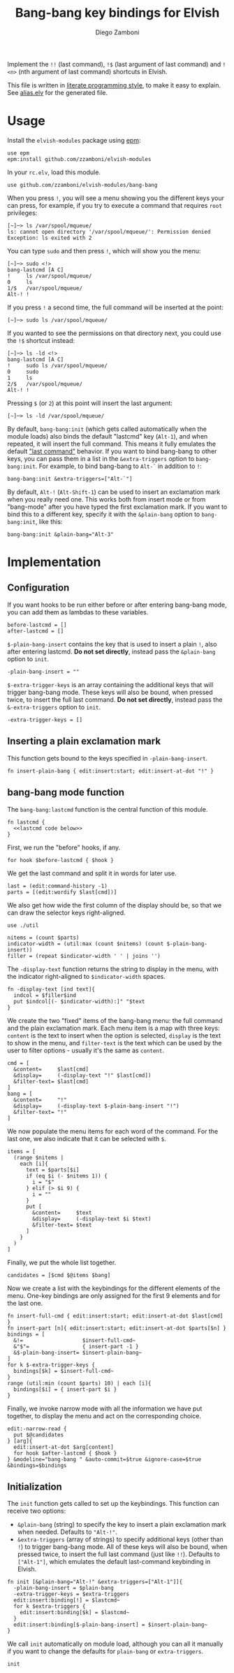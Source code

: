 #+title: Bang-bang key bindings for Elvish
#+author: Diego Zamboni
#+email: diego@zzamboni.org

#+name: module-summary
Implement the =!!= (last command), =!$= (last argument of last command) and =!<n>= (nth argument of last command) shortcuts in Elvish.

This file is written in [[http://www.howardism.org/Technical/Emacs/literate-programming-tutorial.html][literate programming style]], to make it easy to explain. See [[file:alias.elv][alias.elv]] for the generated file.

* Table of Contents                                            :TOC:noexport:
- [[#usage][Usage]]
- [[#implementation][Implementation]]
  - [[#configuration][Configuration]]
  - [[#inserting-a-plain-exclamation-mark][Inserting a plain exclamation mark]]
  - [[#bang-bang-mode-function][bang-bang mode function]]
  - [[#initialization][Initialization]]

* Usage

Install the =elvish-modules= package using [[https://elvish.io/ref/epm.html][epm]]:

#+begin_src elvish
  use epm
  epm:install github.com/zzamboni/elvish-modules
#+end_src

In your =rc.elv=, load this module.

#+begin_src elvish
  use github.com/zzamboni/elvish-modules/bang-bang
#+end_src

When you press =!=, you will see a menu showing you the different keys your can press, for example, if you try to execute a command that requires =root= privileges:

#+begin_example
[~]─> ls /var/spool/mqueue/
ls: cannot open directory '/var/spool/mqueue/': Permission denied
Exception: ls exited with 2
#+end_example

You can type =sudo= and then press =!=, which will show you the menu:

#+begin_example
[~]─> sudo <!>
bang-lastcmd [A C]
!     ls /var/spool/mqueue/
0     ls
1/$   /var/spool/mqueue/
Alt-! !
#+end_example

If you press =!= a second time, the full command will be inserted at the point:

#+begin_example
[~]─> sudo ls /var/spool/mqueue/
#+end_example

If you wanted to see the permissions on that directory next, you could use the =!$= shortcut instead:

#+begin_example
[~]─> ls -ld <!>
bang-lastcmd [A C]
!     sudo ls /var/spool/mqueue/
0     sudo
1     ls
2/$   /var/spool/mqueue/
Alt-! !
#+end_example

Pressing =$= (or =2=) at this point will insert the last argument:

#+begin_example
[~]─> ls -ld /var/spool/mqueue/
#+end_example

By default, =bang-bang:init= (which gets called automatically when the module loads) also binds the default "lastcmd" key (=Alt-1=), and when repeated, it will insert the full command. This means it fully emulates the default [[https://elvish.io/learn/cookbook.html#ui-recipes]["last command"]] behavior. If you want to bind bang-bang to other keys, you can pass them in a list in the =&extra-triggers= option to =bang-bang:init=. For example, to bind bang-bang to =Alt-`= in addition to =!=:

#+begin_src elvish
  bang-bang:init &extra-triggers=["Alt-`"]
#+end_src

By default, =Alt-!= (=Alt-Shift-1=) can be used to insert an exclamation mark when you really need one. This works both from insert mode or from "bang-mode" after you have typed the first exclamation mark. If you want to bind this to a different key, specify it with the =&plain-bang= option to =bang-bang:init=, like this:

#+begin_src elvish
  bang-bang:init &plain-bang="Alt-3"
#+end_src

* Implementation
:PROPERTIES:
:header-args:elvish: :tangle (concat (file-name-sans-extension (buffer-file-name)) ".elv")
:header-args: :mkdirp yes :comments no
:END:

** Configuration

If you want hooks to be run either before or after entering bang-bang mode, you can add them as lambdas to these variables.

#+begin_src elvish
  before-lastcmd = []
  after-lastcmd = []
#+end_src

=$-plain-bang-insert= contains the key that is used to insert a plain =!=, also after entering lastcmd.  *Do not set directly*, instead pass the =&plain-bang= option to =init=.

#+begin_src elvish
  -plain-bang-insert = ""
#+end_src

=$-extra-trigger-keys= is an array containing the additional keys that will trigger bang-bang mode. These keys will also be bound, when pressed twice, to insert the full last command. *Do not set directly*, instead pass the =&-extra-triggers= option to =init=.

#+begin_src elvish
  -extra-trigger-keys = []
#+end_src

** Inserting a plain exclamation mark

This function gets bound to the keys specified in =-plain-bang-insert=.

#+begin_src elvish
  fn insert-plain-bang { edit:insert:start; edit:insert-at-dot "!" }
#+end_src

** bang-bang mode function

The =bang-bang:lastcmd= function is the central function of this module.

#+begin_src elvish :noweb no-export
  fn lastcmd {
    <<lastcmd code below>>
  }
#+end_src

First, we run the "before" hooks, if any.

#+begin_src elvish :tangle no :noweb-ref "lastcmd code below"
  for hook $before-lastcmd { $hook }
#+end_src

We get the last command and split it in words for later use.

#+begin_src elvish :tangle no :noweb-ref "lastcmd code below"
  last = (edit:command-history -1)
  parts = [(edit:wordify $last[cmd])]
#+end_src

We also get how wide the first column of the display should be, so that we can draw the selector keys right-aligned.

#+begin_src elvish :tangle no :noweb-ref "lastcmd code below"
  use ./util

  nitems = (count $parts)
  indicator-width = (util:max (count $nitems) (count $-plain-bang-insert))
  filler = (repeat $indicator-width ' ' | joins '')
#+end_src

The =-display-text= function returns the string to display in the menu, with the indicator right-aligned to =$indicator-width= spaces.

#+begin_src elvish :tangle no :noweb-ref "lastcmd code below"
  fn -display-text [ind text]{
    indcol = $filler$ind
    put $indcol[(- $indicator-width):]" "$text
  }
#+end_src

We create the two "fixed" items of the bang-bang menu: the full command and the plain exclamation mark. Each menu item is a map with three keys: =content= is the text to insert when the option is selected, =display= is the text to show in the menu, and =filter-text= is the text which can be used by the user to filter options - usually it's the same as =content=.

#+begin_src elvish :tangle no :noweb-ref "lastcmd code below"
  cmd = [
    &content=     $last[cmd]
    &display=     (-display-text "!" $last[cmd])
    &filter-text= $last[cmd]
  ]
  bang = [
    &content=     "!"
    &display=     (-display-text $-plain-bang-insert "!")
    &filter-text= "!"
  ]
#+end_src

We now populate the menu items for each word of the command. For the last one, we also indicate that it can be selected with =$=.

#+begin_src elvish :tangle no :noweb-ref "lastcmd code below"
  items = [
    (range $nitems |
      each [i]{
        text = $parts[$i]
        if (eq $i (- $nitems 1)) {
          i = "$"
        } elif (> $i 9) {
          i = ""
        }
        put [
          &content=     $text
          &display=     (-display-text $i $text)
          &filter-text= $text
        ]
      }
    )
  ]
#+end_src

Finally, we put the whole list together.

#+begin_src elvish :tangle no :noweb-ref "lastcmd code below"
  candidates = [$cmd $@items $bang]
#+end_src

Now we create a list with the keybindings for the different elements of the menu. One-key bindings are only assigned for the first 9 elements and for the last one.

#+begin_src elvish :tangle no :noweb-ref "lastcmd code below"
  fn insert-full-cmd { edit:insert:start; edit:insert-at-dot $last[cmd] }
  fn insert-part [n]{ edit:insert:start; edit:insert-at-dot $parts[$n] }
  bindings = [
    &!=                   $insert-full-cmd~
    &"$"=                 { insert-part -1 }
    &$-plain-bang-insert= $insert-plain-bang~
  ]
  for k $-extra-trigger-keys {
    bindings[$k] = $insert-full-cmd~
  }
  range (util:min (count $parts) 10) | each [i]{
    bindings[$i] = { insert-part $i }
  }
#+end_src

Finally, we invoke narrow mode with all the information we have put together, to display the menu and act on the corresponding choice.

#+begin_src elvish :tangle no :noweb-ref "lastcmd code below"
  edit:-narrow-read {
    put $@candidates
  } [arg]{
    edit:insert-at-dot $arg[content]
    for hook $after-lastcmd { $hook }
  } &modeline="bang-bang " &auto-commit=$true &ignore-case=$true &bindings=$bindings
#+end_src

** Initialization

The =init= function gets called to set up the keybindings. This function can receive two options:

- =&plain-bang= (string) to specify the key to insert a plain exclamation mark when needed. Defaults to ="Alt-!"=.
- =&extra-triggers= (array of strings) to specify additional keys (other than =!=) to trigger bang-bang mode. All of these keys will also be bound, when pressed twice, to insert the full last command (just like =!!=). Defaults to =["Alt-1"]=, which emulates the default last-command keybinding in Elvish.

#+begin_src elvish
  fn init [&plain-bang="Alt-!" &extra-triggers=["Alt-1"]]{
    -plain-bang-insert = $plain-bang
    -extra-trigger-keys = $extra-triggers
    edit:insert:binding[!] = $lastcmd~
    for k $extra-triggers {
      edit:insert:binding[$k] = $lastcmd~
    }
    edit:insert:binding[$-plain-bang-insert] = $insert-plain-bang~
  }
#+end_src

We call =init= automatically on module load, although you can all it manually if you want to change the defaults for =plain-bang= or =extra-triggers=.

#+begin_src elvish
  init
#+end_src
